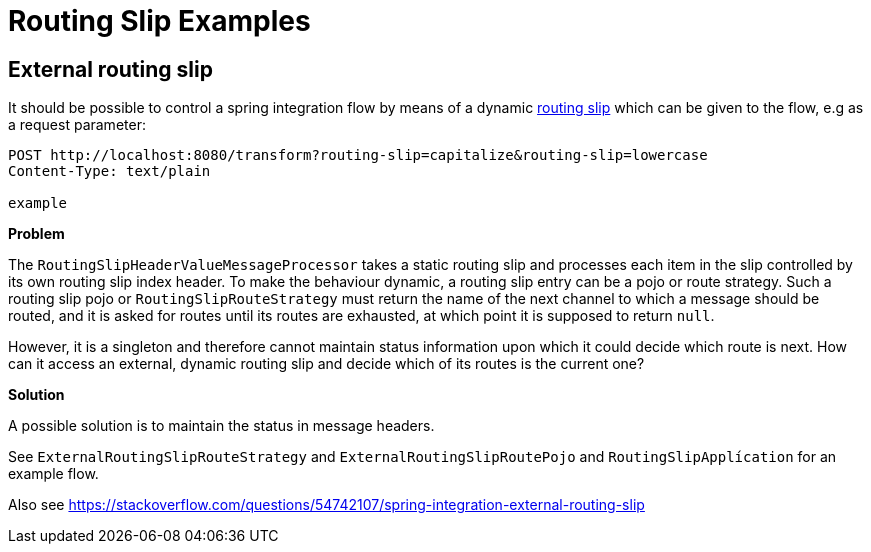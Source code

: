 = Routing Slip Examples

== External routing slip

It should be possible to control a spring integration flow by means of a dynamic https://www.enterpriseintegrationpatterns.com/patterns/messaging/RoutingTable.html[routing slip] which can be given to the flow, e.g as a request parameter:

----
POST http://localhost:8080/transform?routing-slip=capitalize&routing-slip=lowercase
Content-Type: text/plain

example
----

*Problem*

The `RoutingSlipHeaderValueMessageProcessor` takes a static routing slip and processes each item in the slip controlled by its own routing slip index header. To make the behaviour dynamic, a routing slip entry can be a pojo or route strategy. Such a routing slip pojo or `RoutingSlipRouteStrategy` must return the name of the next channel to which a message should be routed, and it is asked for routes until its routes are exhausted, at which point it is supposed to return `null`.

However, it is a singleton and therefore cannot maintain status information upon which it could decide which route is next. How can it access an external, dynamic routing slip and decide which of its routes is the current one?

*Solution*

A possible solution is to maintain the status in message headers.

See `ExternalRoutingSlipRouteStrategy` and `ExternalRoutingSlipRoutePojo` and `RoutingSlipApplícation` for an example flow.

Also see https://stackoverflow.com/questions/54742107/spring-integration-external-routing-slip